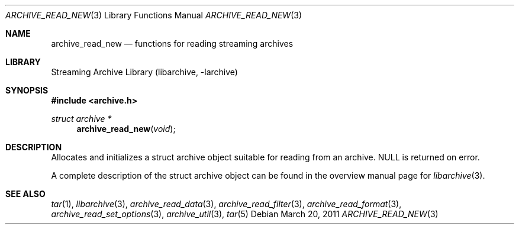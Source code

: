 .\" Copyright (c) 2003-2011 Tim Kientzle
.\" All rights reserved.
.\"
.\" Redistribution and use in source and binary forms, with or without
.\" modification, are permitted provided that the following conditions
.\" are met:
.\" 1. Redistributions of source code must retain the above copyright
.\"    notice, this list of conditions and the following disclaimer.
.\" 2. Redistributions in binary form must reproduce the above copyright
.\"    notice, this list of conditions and the following disclaimer in the
.\"    documentation and/or other materials provided with the distribution.
.\"
.\" THIS SOFTWARE IS PROVIDED BY THE AUTHOR AND CONTRIBUTORS ``AS IS'' AND
.\" ANY EXPRESS OR IMPLIED WARRANTIES, INCLUDING, BUT NOT LIMITED TO, THE
.\" IMPLIED WARRANTIES OF MERCHANTABILITY AND FITNESS FOR A PARTICULAR PURPOSE
.\" ARE DISCLAIMED.  IN NO EVENT SHALL THE AUTHOR OR CONTRIBUTORS BE LIABLE
.\" FOR ANY DIRECT, INDIRECT, INCIDENTAL, SPECIAL, EXEMPLARY, OR CONSEQUENTIAL
.\" DAMAGES (INCLUDING, BUT NOT LIMITED TO, PROCUREMENT OF SUBSTITUTE GOODS
.\" OR SERVICES; LOSS OF USE, DATA, OR PROFITS; OR BUSINESS INTERRUPTION)
.\" HOWEVER CAUSED AND ON ANY THEORY OF LIABILITY, WHETHER IN CONTRACT, STRICT
.\" LIABILITY, OR TORT (INCLUDING NEGLIGENCE OR OTHERWISE) ARISING IN ANY WAY
.\" OUT OF THE USE OF THIS SOFTWARE, EVEN IF ADVISED OF THE POSSIBILITY OF
.\" SUCH DAMAGE.
.\"
.\" $FreeBSD: head/lib/libarchive/archive_read.3 191595 2009-04-27 20:13:13Z kientzle $
.\"
.Dd March 20, 2011
.Dt ARCHIVE_READ_NEW 3
.Os
.Sh NAME
.Nm archive_read_new
.Nd functions for reading streaming archives
.Sh LIBRARY
Streaming Archive Library (libarchive, -larchive)
.Sh SYNOPSIS
.In archive.h
.Ft struct archive *
.Fn archive_read_new "void"
.Sh DESCRIPTION
Allocates and initializes a
.Tn struct archive
object suitable for reading from an archive.
.Dv NULL
is returned on error.
.Pp
A complete description of the
.Tn struct archive
object can be found in the overview manual page for
.Xr libarchive 3 .
.\" .Sh ERRORS
.Sh SEE ALSO
.Xr tar 1 ,
.Xr libarchive 3 ,
.Xr archive_read_data 3 ,
.Xr archive_read_filter 3 ,
.Xr archive_read_format 3 ,
.Xr archive_read_set_options 3 ,
.Xr archive_util 3 ,
.Xr tar 5
